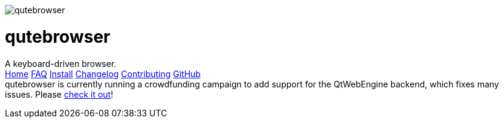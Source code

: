 +++
<div id="headline">
	<img class="qutebrowser-logo" src="icons/qutebrowser.svg" alt="qutebrowser" />
	<div class="text">
		<h1>qutebrowser</h1>
		A keyboard-driven browser.
	</div>
</div>
<div id="menu">
	<a href="index.html">Home</a>
	<a href="FAQ.html">FAQ</a>
	<a href="INSTALL.html">Install</a>
	<a href="CHANGELOG.html">Changelog</a>
	<a href="CONTRIBUTING.html">Contributing</a>
	<a href="https://www.github.com/The-Compiler/qutebrowser">GitHub</a>
</div>
<div id="crowdfunding">
qutebrowser is currently running a crowdfunding campaign to add support for the QtWebEngine backend, which fixes many issues. Please <a href="http://igg.me/at/qutebrowser">check it out</a>!
</div>
+++
